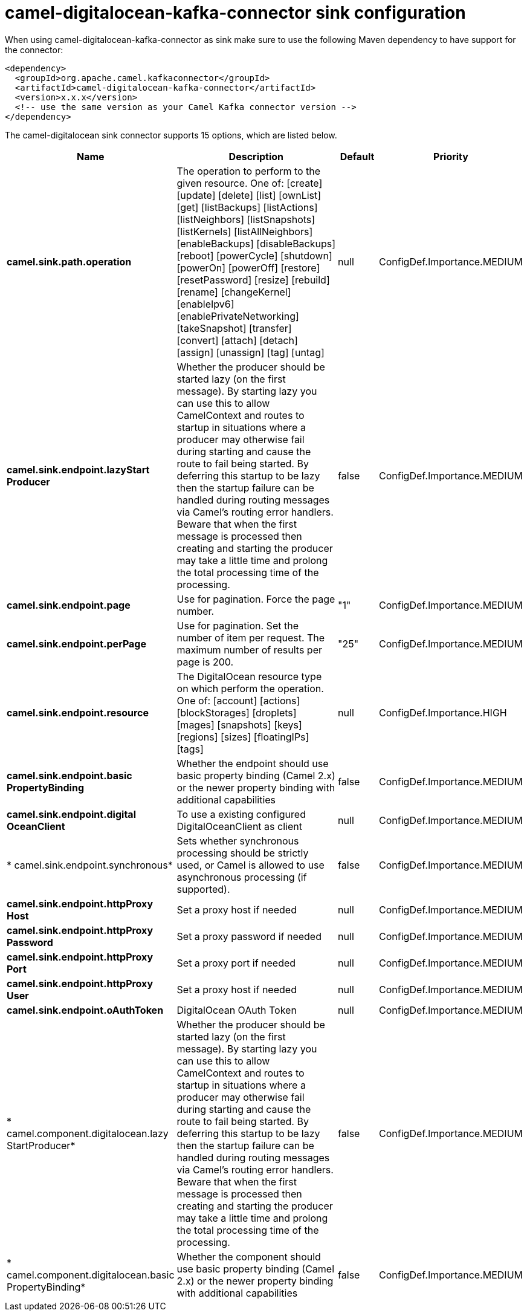 // kafka-connector options: START
[[camel-digitalocean-kafka-connector-sink]]
= camel-digitalocean-kafka-connector sink configuration

When using camel-digitalocean-kafka-connector as sink make sure to use the following Maven dependency to have support for the connector:

[source,xml]
----
<dependency>
  <groupId>org.apache.camel.kafkaconnector</groupId>
  <artifactId>camel-digitalocean-kafka-connector</artifactId>
  <version>x.x.x</version>
  <!-- use the same version as your Camel Kafka connector version -->
</dependency>
----


The camel-digitalocean sink connector supports 15 options, which are listed below.



[width="100%",cols="2,5,^1,2",options="header"]
|===
| Name | Description | Default | Priority
| *camel.sink.path.operation* | The operation to perform to the given resource. One of: [create] [update] [delete] [list] [ownList] [get] [listBackups] [listActions] [listNeighbors] [listSnapshots] [listKernels] [listAllNeighbors] [enableBackups] [disableBackups] [reboot] [powerCycle] [shutdown] [powerOn] [powerOff] [restore] [resetPassword] [resize] [rebuild] [rename] [changeKernel] [enableIpv6] [enablePrivateNetworking] [takeSnapshot] [transfer] [convert] [attach] [detach] [assign] [unassign] [tag] [untag] | null | ConfigDef.Importance.MEDIUM
| *camel.sink.endpoint.lazyStart Producer* | Whether the producer should be started lazy (on the first message). By starting lazy you can use this to allow CamelContext and routes to startup in situations where a producer may otherwise fail during starting and cause the route to fail being started. By deferring this startup to be lazy then the startup failure can be handled during routing messages via Camel's routing error handlers. Beware that when the first message is processed then creating and starting the producer may take a little time and prolong the total processing time of the processing. | false | ConfigDef.Importance.MEDIUM
| *camel.sink.endpoint.page* | Use for pagination. Force the page number. | "1" | ConfigDef.Importance.MEDIUM
| *camel.sink.endpoint.perPage* | Use for pagination. Set the number of item per request. The maximum number of results per page is 200. | "25" | ConfigDef.Importance.MEDIUM
| *camel.sink.endpoint.resource* | The DigitalOcean resource type on which perform the operation. One of: [account] [actions] [blockStorages] [droplets] [mages] [snapshots] [keys] [regions] [sizes] [floatingIPs] [tags] | null | ConfigDef.Importance.HIGH
| *camel.sink.endpoint.basic PropertyBinding* | Whether the endpoint should use basic property binding (Camel 2.x) or the newer property binding with additional capabilities | false | ConfigDef.Importance.MEDIUM
| *camel.sink.endpoint.digital OceanClient* | To use a existing configured DigitalOceanClient as client | null | ConfigDef.Importance.MEDIUM
| * camel.sink.endpoint.synchronous* | Sets whether synchronous processing should be strictly used, or Camel is allowed to use asynchronous processing (if supported). | false | ConfigDef.Importance.MEDIUM
| *camel.sink.endpoint.httpProxy Host* | Set a proxy host if needed | null | ConfigDef.Importance.MEDIUM
| *camel.sink.endpoint.httpProxy Password* | Set a proxy password if needed | null | ConfigDef.Importance.MEDIUM
| *camel.sink.endpoint.httpProxy Port* | Set a proxy port if needed | null | ConfigDef.Importance.MEDIUM
| *camel.sink.endpoint.httpProxy User* | Set a proxy host if needed | null | ConfigDef.Importance.MEDIUM
| *camel.sink.endpoint.oAuthToken* | DigitalOcean OAuth Token | null | ConfigDef.Importance.MEDIUM
| * camel.component.digitalocean.lazy StartProducer* | Whether the producer should be started lazy (on the first message). By starting lazy you can use this to allow CamelContext and routes to startup in situations where a producer may otherwise fail during starting and cause the route to fail being started. By deferring this startup to be lazy then the startup failure can be handled during routing messages via Camel's routing error handlers. Beware that when the first message is processed then creating and starting the producer may take a little time and prolong the total processing time of the processing. | false | ConfigDef.Importance.MEDIUM
| * camel.component.digitalocean.basic PropertyBinding* | Whether the component should use basic property binding (Camel 2.x) or the newer property binding with additional capabilities | false | ConfigDef.Importance.MEDIUM
|===
// kafka-connector options: END

